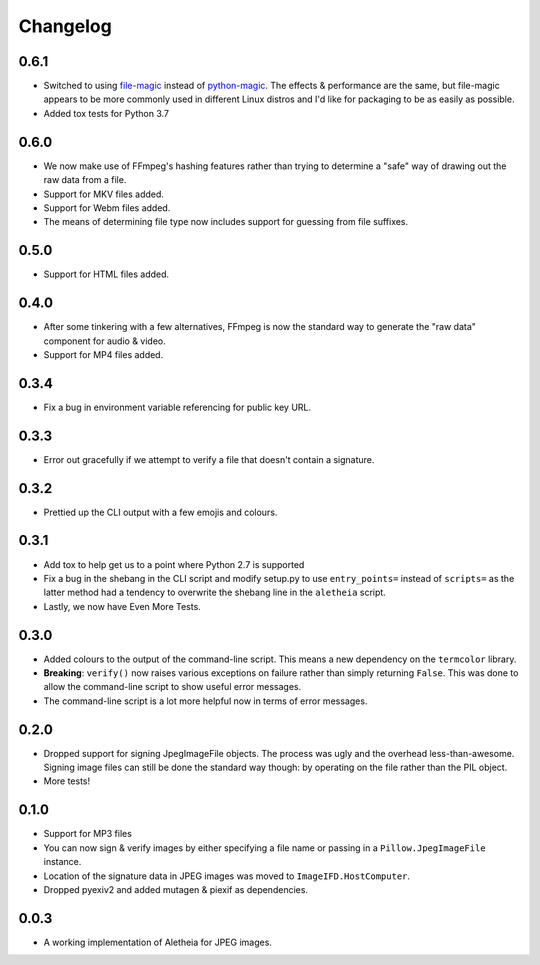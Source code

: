 .. _changelog:

Changelog
#########

0.6.1
=====
* Switched to using `file-magic`_ instead of `python-magic`_.  The effects &
  performance are the same, but file-magic appears to be more commonly used in
  different Linux distros and I'd like for packaging to be as easily as
  possible.
* Added tox tests for Python 3.7

.. _file-magic: https://pypi.org/project/file-magic/
.. _python-magic: https://pypi.org/project/python-magic/


0.6.0
=====
* We now make use of FFmpeg's hashing features rather than trying to determine
  a "safe" way of drawing out the raw data from a file.
* Support for MKV files added.
* Support for Webm files added.
* The means of determining file type now includes support for guessing from
  file suffixes.


0.5.0
=====
* Support for HTML files added.


0.4.0
=====
* After some tinkering with a few alternatives, FFmpeg is now the standard way
  to generate the "raw data" component for audio & video.
* Support for MP4 files added.


0.3.4
=====

* Fix a bug in environment variable referencing for public key URL.


0.3.3
=====

* Error out gracefully if we attempt to verify a file that doesn't contain a
  signature.


0.3.2
=====

* Prettied up the CLI output with a few emojis and colours.


0.3.1
=====

* Add tox to help get us to a point where Python 2.7 is supported
* Fix a bug in the shebang in the CLI script and modify setup.py to use
  ``entry_points=`` instead of ``scripts=`` as the latter method had a tendency
  to overwrite the shebang line in the ``aletheia`` script.
* Lastly, we now have Even More Tests.


0.3.0
=====

* Added colours to the output of the command-line script.  This means a new
  dependency on the ``termcolor`` library.
* **Breaking**: ``verify()`` now raises various exceptions on failure rather
  than simply returning ``False``.  This was done to allow the command-line
  script to show useful error messages.
* The command-line script is a lot more helpful now in terms of error
  messages.


0.2.0
=====

* Dropped support for signing JpegImageFile objects.  The process was ugly and
  the overhead less-than-awesome.  Signing image files can still be done the
  standard way though: by operating on the file rather than the PIL object.
* More tests!


0.1.0
=====

* Support for MP3 files
* You can now sign & verify images by either specifying a file name or passing
  in a ``Pillow.JpegImageFile`` instance.
* Location of the signature data in JPEG images was moved to
  ``ImageIFD.HostComputer``.
* Dropped pyexiv2 and added mutagen & piexif as dependencies.


0.0.3
=====

* A working implementation of Aletheia for JPEG images.
